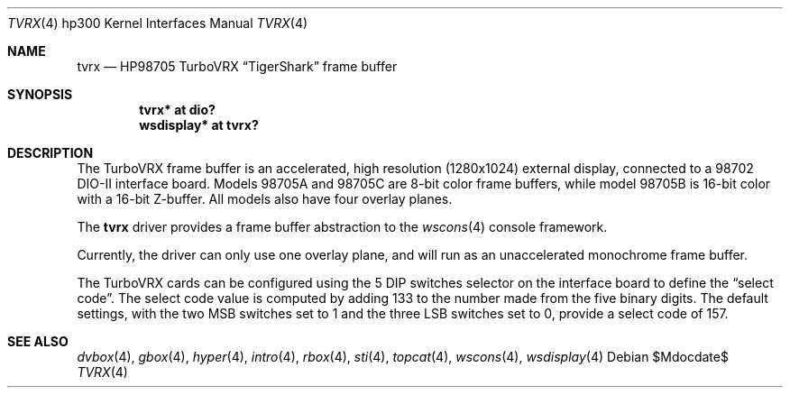 .\"	$OpenBSD: src/share/man/man4/man4.hp300/tvrx.4,v 1.2 2007/05/31 19:19:54 jmc Exp $
.\"
.\" Copyright (c) 2006, Miodrag Vallat
.\"
.\" Redistribution and use in source and binary forms, with or without
.\" modification, are permitted provided that the following conditions
.\" are met:
.\" 1. Redistributions of source code must retain the above copyright
.\"    notice, this list of conditions and the following disclaimer.
.\" 2. Redistributions in binary form must reproduce the above copyright
.\"    notice, this list of conditions and the following disclaimer in the
.\"    documentation and/or other materials provided with the distribution.
.\"
.\" THIS SOFTWARE IS PROVIDED BY THE AUTHOR ``AS IS'' AND ANY EXPRESS OR
.\" IMPLIED WARRANTIES, INCLUDING, BUT NOT LIMITED TO, THE IMPLIED
.\" WARRANTIES OF MERCHANTABILITY AND FITNESS FOR A PARTICULAR PURPOSE ARE
.\" DISCLAIMED.  IN NO EVENT SHALL THE AUTHOR BE LIABLE FOR ANY DIRECT,
.\" INDIRECT, INCIDENTAL, SPECIAL, EXEMPLARY, OR CONSEQUENTIAL DAMAGES
.\" (INCLUDING, BUT NOT LIMITED TO, PROCUREMENT OF SUBSTITUTE GOODS OR
.\" SERVICES; LOSS OF USE, DATA, OR PROFITS; OR BUSINESS INTERRUPTION)
.\" HOWEVER CAUSED AND ON ANY THEORY OF LIABILITY, WHETHER IN CONTRACT,
.\" STRICT LIABILITY, OR TORT (INCLUDING NEGLIGENCE OR OTHERWISE) ARISING IN
.\" ANY WAY OUT OF THE USE OF THIS SOFTWARE, EVEN IF ADVISED OF THE
.\" POSSIBILITY OF SUCH DAMAGE.
.\"
.Dd $Mdocdate$
.Dt TVRX 4 hp300
.Os
.Sh NAME
.Nm tvrx
.Nd HP98705 TurboVRX
.Dq TigerShark
frame buffer
.Sh SYNOPSIS
.Cd "tvrx*      at dio?"
.Cd "wsdisplay* at tvrx?"
.Sh DESCRIPTION
The TurboVRX frame buffer is an accelerated, high resolution
.Pq 1280x1024
external display, connected to a 98702 DIO-II interface board.
Models 98705A and 98705C are 8-bit color frame buffers, while model
98705B is 16-bit color with a 16-bit Z-buffer.
All models also have four overlay planes.
.Pp
The
.Nm
driver provides a frame buffer abstraction to the
.Xr wscons 4
console framework.
.Pp
Currently, the driver can only use one overlay plane, and will run as an
unaccelerated monochrome frame buffer.
.Pp
The TurboVRX cards can be configured using the 5 DIP switches selector on
the interface board to define the
.Dq select code .
The select code value is computed by adding 133 to the number made from the
five binary digits.
The default settings, with the two MSB switches set to 1 and the three LSB
switches set to 0, provide a select code of 157.
.Sh SEE ALSO
.Xr dvbox 4 ,
.Xr gbox 4 ,
.Xr hyper 4 ,
.Xr intro 4 ,
.Xr rbox 4 ,
.Xr sti 4 ,
.Xr topcat 4 ,
.Xr wscons 4 ,
.Xr wsdisplay 4
